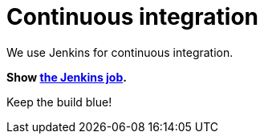 = Continuous integration
:awestruct-layout: base
:showtitle:

We use Jenkins for continuous integration.

*Show https://hudson.jboss.org/hudson/job/optaplanner/[the Jenkins job].*

Keep the build blue!

